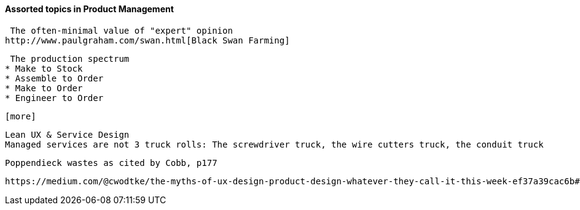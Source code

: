 ==== Assorted topics in Product Management

 The often-minimal value of "expert" opinion
http://www.paulgraham.com/swan.html[Black Swan Farming]

 The production spectrum
* Make to Stock
* Assemble to Order
* Make to Order
* Engineer to Order

 [more]

 Lean UX & Service Design
 Managed services are not 3 truck rolls: The screwdriver truck, the wire cutters truck, the conduit truck


  Poppendieck wastes as cited by Cobb, p177

  https://medium.com/@cwodtke/the-myths-of-ux-design-product-design-whatever-they-call-it-this-week-ef37a39cac6b#.7uj1khbdh - product mgmt, design, engineering - good breakdown
